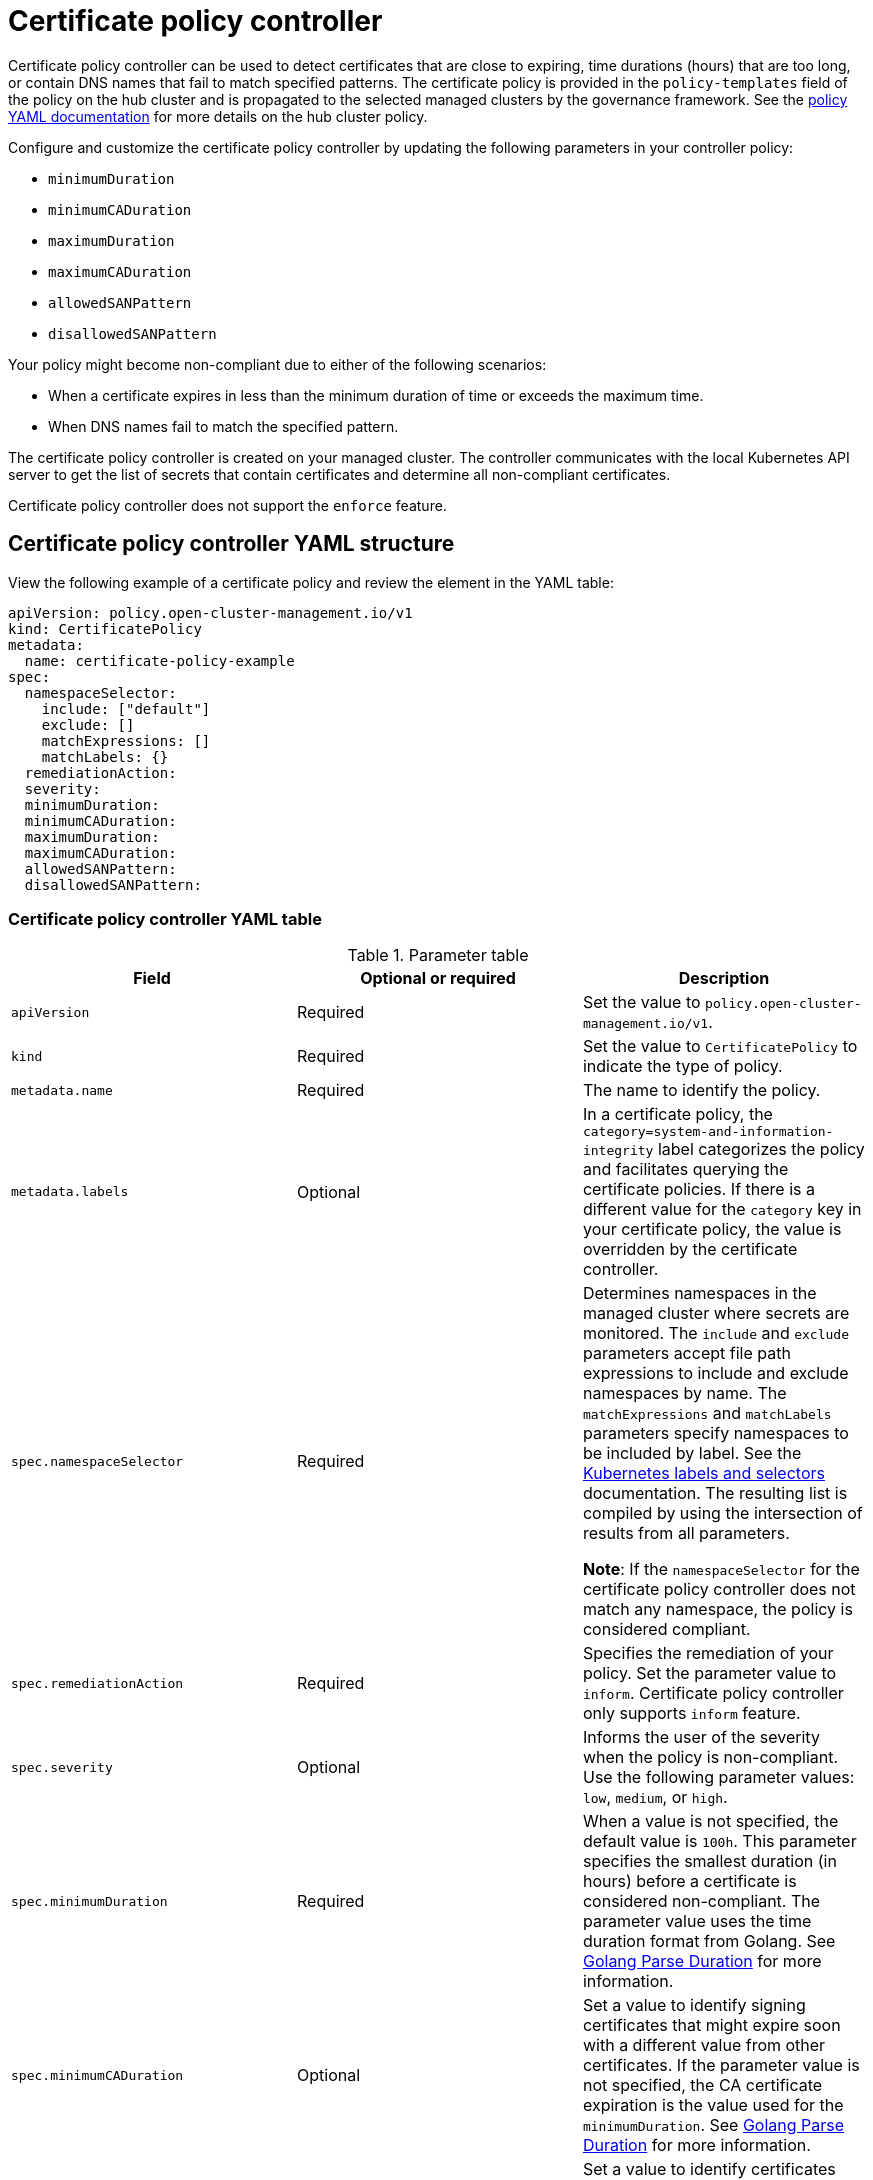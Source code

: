 [#certificate-policy-controller]
= Certificate policy controller

Certificate policy controller can be used to detect certificates that are close to expiring, time durations (hours) that are too long, or contain DNS names that fail to match specified patterns. The certificate policy is provided in the `policy-templates` field of the policy on the hub cluster and is propagated to the selected managed clusters by the governance framework. See the xref:../governance/policy_example.adoc#policy-yaml-structure[policy YAML documentation] for more details on the hub cluster policy.

Configure and customize the certificate policy controller by updating the following parameters in your controller policy: 

- `minimumDuration` 
- `minimumCADuration`
- `maximumDuration`
- `maximumCADuration`
- `allowedSANPattern`
- `disallowedSANPattern`

Your policy might become non-compliant due to either of the following scenarios:

* When a certificate expires in less than the minimum duration of time or exceeds the maximum time.
* When DNS names fail to match the specified pattern.

The certificate policy controller is created on your managed cluster. The controller communicates with the local Kubernetes API server to get the list of secrets that contain certificates and determine all non-compliant certificates.

Certificate policy controller does not support the `enforce` feature.

[#certificate-policy-controller-yaml-structure]
== Certificate policy controller YAML structure

View the following example of a certificate policy and review the element in the YAML table:

[source,yaml]
----
apiVersion: policy.open-cluster-management.io/v1
kind: CertificatePolicy
metadata:
  name: certificate-policy-example
spec:
  namespaceSelector:
    include: ["default"]
    exclude: []
    matchExpressions: []
    matchLabels: {}
  remediationAction:
  severity: 
  minimumDuration:
  minimumCADuration:
  maximumDuration:
  maximumCADuration:
  allowedSANPattern:
  disallowedSANPattern:
----

[#certificate-policy-controller-yaml-table]
=== Certificate policy controller YAML table

.Parameter table
|===
| Field | Optional or required |Description

| `apiVersion`
| Required
| Set the value to `policy.open-cluster-management.io/v1`.

| `kind`
| Required
| Set the value to `CertificatePolicy` to indicate the type of policy.

| `metadata.name`
| Required
| The name to identify the policy.

| `metadata.labels`
| Optional
| In a certificate policy, the `category=system-and-information-integrity` label categorizes the policy and facilitates querying the certificate policies.
If there is a different value for the `category` key in your certificate policy, the value is overridden by the certificate controller.

| `spec.namespaceSelector`
| Required
| Determines namespaces in the managed cluster where secrets are monitored. The `include` and `exclude` parameters accept file path expressions to include and exclude namespaces by name. The `matchExpressions` and `matchLabels` parameters specify namespaces to be included by label. See the link:https://kubernetes.io/docs/concepts/overview/working-with-objects/labels/[Kubernetes labels and selectors] documentation. The resulting list is compiled by using the intersection of results from all parameters.

*Note*: If the `namespaceSelector` for the certificate policy controller does not match any namespace, the policy is considered compliant.

| `spec.remediationAction`
| Required
| Specifies the remediation of your policy. Set the parameter value to `inform`. Certificate policy controller only supports `inform` feature.

| `spec.severity`
| Optional
| Informs the user of the severity when the policy is non-compliant. Use the following parameter values: `low`, `medium`, or `high`.

| `spec.minimumDuration`
| Required
| When a value is not specified, the default value is `100h`. This parameter specifies the smallest duration (in hours) before a certificate is considered non-compliant. The parameter value uses the time duration format from Golang. See link:https://golang.org/pkg/time/#ParseDuration[Golang Parse Duration] for more information.

| `spec.minimumCADuration`
| Optional
| Set a value to identify signing certificates that might expire soon with a different value from other certificates. If the parameter value is not specified, the CA certificate expiration is the value used for the `minimumDuration`. See link:https://golang.org/pkg/time/#ParseDuration[Golang Parse Duration] for more information.

| `spec.maximumDuration`
| Optional
| Set a value to identify certificates that have been created with a duration that exceeds your desired limit. The parameter uses the time duration format from Golang. See link:https://golang.org/pkg/time/#ParseDuration[Golang Parse Duration] for more information.

| `spec.maximumCADuration`
| Optional
| Set a value to identify signing certificates that have been created with a duration that exceeds your defined limit. The parameter uses the time duration format from Golang. See link:https://golang.org/pkg/time/#ParseDuration[Golang Parse Duration] for more information.

| `spec.allowedSANPattern`
| Optional
| A regular expression that must match every SAN entry that you have defined in your certificates. This parameter checks DNS names against patterns. See the link:https://golang.org/pkg/regexp/syntax/[Golang Regular Expression syntax] for more information.

| `spec.disallowedSANPattern`
| Optional
| A regular expression that must not match any SAN entries you have defined in your certificates. This parameter checks DNS names against patterns.

*Note*: To detect wild-card certificate, use the following SAN pattern: `disallowedSANPattern: "[\\*]"`

See the link:https://golang.org/pkg/regexp/syntax/[Golang Regular Expression syntax] for more information.
|===

[#certificate-policy-sample]
== Certificate policy sample

When your certificate policy controller is created on your hub cluster, a replicated policy is created on your managed cluster. See link:https://github.com/stolostron/policy-collection/blob/main/stable/SC-System-and-Communications-Protection/policy-certificate.yaml[`policy-certificate.yaml`] to view the certificate policy sample.

Learn how to manage a certificate policy, see xref:../governance/create_policy.adoc#managing-security-policies[Managing security policies] for more details. Refer to xref:../governance/policy_controllers.adoc#policy-controllers[Policy controllers] for more topics.
